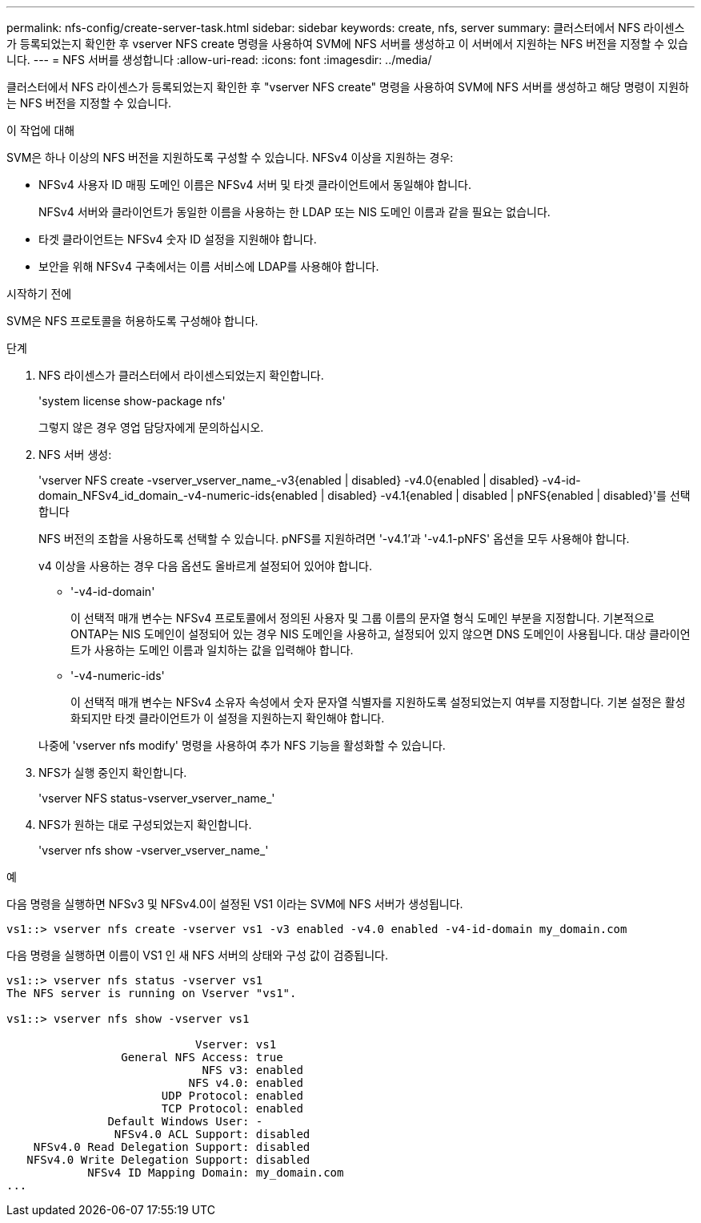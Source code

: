 ---
permalink: nfs-config/create-server-task.html 
sidebar: sidebar 
keywords: create, nfs, server 
summary: 클러스터에서 NFS 라이센스가 등록되었는지 확인한 후 vserver NFS create 명령을 사용하여 SVM에 NFS 서버를 생성하고 이 서버에서 지원하는 NFS 버전을 지정할 수 있습니다. 
---
= NFS 서버를 생성합니다
:allow-uri-read: 
:icons: font
:imagesdir: ../media/


[role="lead"]
클러스터에서 NFS 라이센스가 등록되었는지 확인한 후 "vserver NFS create" 명령을 사용하여 SVM에 NFS 서버를 생성하고 해당 명령이 지원하는 NFS 버전을 지정할 수 있습니다.

.이 작업에 대해
SVM은 하나 이상의 NFS 버전을 지원하도록 구성할 수 있습니다. NFSv4 이상을 지원하는 경우:

* NFSv4 사용자 ID 매핑 도메인 이름은 NFSv4 서버 및 타겟 클라이언트에서 동일해야 합니다.
+
NFSv4 서버와 클라이언트가 동일한 이름을 사용하는 한 LDAP 또는 NIS 도메인 이름과 같을 필요는 없습니다.

* 타겟 클라이언트는 NFSv4 숫자 ID 설정을 지원해야 합니다.
* 보안을 위해 NFSv4 구축에서는 이름 서비스에 LDAP를 사용해야 합니다.


.시작하기 전에
SVM은 NFS 프로토콜을 허용하도록 구성해야 합니다.

.단계
. NFS 라이센스가 클러스터에서 라이센스되었는지 확인합니다.
+
'system license show-package nfs'

+
그렇지 않은 경우 영업 담당자에게 문의하십시오.

. NFS 서버 생성:
+
'vserver NFS create -vserver_vserver_name_-v3{enabled | disabled} -v4.0{enabled | disabled} -v4-id-domain_NFSv4_id_domain_-v4-numeric-ids{enabled | disabled} -v4.1{enabled | disabled | pNFS{enabled | disabled}'를 선택합니다

+
NFS 버전의 조합을 사용하도록 선택할 수 있습니다. pNFS를 지원하려면 '-v4.1'과 '-v4.1-pNFS' 옵션을 모두 사용해야 합니다.

+
v4 이상을 사용하는 경우 다음 옵션도 올바르게 설정되어 있어야 합니다.

+
** '-v4-id-domain'
+
이 선택적 매개 변수는 NFSv4 프로토콜에서 정의된 사용자 및 그룹 이름의 문자열 형식 도메인 부분을 지정합니다. 기본적으로 ONTAP는 NIS 도메인이 설정되어 있는 경우 NIS 도메인을 사용하고, 설정되어 있지 않으면 DNS 도메인이 사용됩니다. 대상 클라이언트가 사용하는 도메인 이름과 일치하는 값을 입력해야 합니다.

** '-v4-numeric-ids'
+
이 선택적 매개 변수는 NFSv4 소유자 속성에서 숫자 문자열 식별자를 지원하도록 설정되었는지 여부를 지정합니다. 기본 설정은 활성화되지만 타겟 클라이언트가 이 설정을 지원하는지 확인해야 합니다.



+
나중에 'vserver nfs modify' 명령을 사용하여 추가 NFS 기능을 활성화할 수 있습니다.

. NFS가 실행 중인지 확인합니다.
+
'vserver NFS status-vserver_vserver_name_'

. NFS가 원하는 대로 구성되었는지 확인합니다.
+
'vserver nfs show -vserver_vserver_name_'



.예
다음 명령을 실행하면 NFSv3 및 NFSv4.0이 설정된 VS1 이라는 SVM에 NFS 서버가 생성됩니다.

[listing]
----
vs1::> vserver nfs create -vserver vs1 -v3 enabled -v4.0 enabled -v4-id-domain my_domain.com
----
다음 명령을 실행하면 이름이 VS1 인 새 NFS 서버의 상태와 구성 값이 검증됩니다.

[listing]
----
vs1::> vserver nfs status -vserver vs1
The NFS server is running on Vserver "vs1".

vs1::> vserver nfs show -vserver vs1

                            Vserver: vs1
                 General NFS Access: true
                             NFS v3: enabled
                           NFS v4.0: enabled
                       UDP Protocol: enabled
                       TCP Protocol: enabled
               Default Windows User: -
                NFSv4.0 ACL Support: disabled
    NFSv4.0 Read Delegation Support: disabled
   NFSv4.0 Write Delegation Support: disabled
            NFSv4 ID Mapping Domain: my_domain.com
...
----